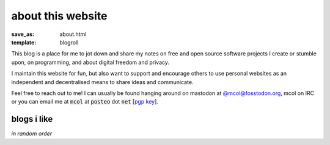 about this website
==================

:save_as: about.html
:template: blogroll

This blog is a place for me to jot down and share my notes on free and open
source software projects I create or stumble upon, on programming, and about
digital freedom and privacy.

I maintain this website for fun, but also want to support and encourage others
to use personal websites as an independent and decentralised means to share
ideas and communicate.

Feel free to reach out to me! I can usually be found hanging around on mastodon
at `@mcol@fosstodon.org <https://fosstodon.org/@mcol>`_, mcol on IRC or you can
email me at :code:`mcol` at :code:`posteo` dot :code:`net` [`pgp key`_].


blogs i like
------------

*in random order*

.. _`pgp key`: {static}/static/pub.asc
